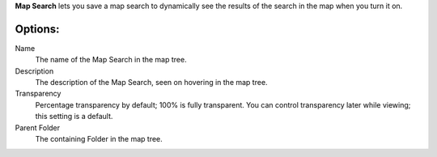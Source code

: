 
**Map Search** lets you save a map search to dynamically see the results of the search in the map when you turn it on.

Options:
--------------

Name
	The name of the Map Search in the map tree.

Description
	The description of the Map Search, seen on hovering in the map tree.

Transparency
	Percentage transparency by default; 100% is fully transparent.  You can control 
	transparency later while viewing; this setting is a default.

Parent Folder
	The containing Folder in the map tree.
 


.. o __BEGIN_LICENSE__
.. o  Copyright (c) 2015, United States Government, as represented by the
.. o  Administrator of the National Aeronautics and Space Administration.
.. o  All rights reserved.
.. o 
.. o  The xGDS platform is licensed under the Apache License, Version 2.0
.. o  (the "License"); you may not use this file except in compliance with the License.
.. o  You may obtain a copy of the License at
.. o  http://www.apache.org/licenses/LICENSE-2.0.
.. o 
.. o  Unless required by applicable law or agreed to in writing, software distributed
.. o  under the License is distributed on an "AS IS" BASIS, WITHOUT WARRANTIES OR
.. o  CONDITIONS OF ANY KIND, either express or implied. See the License for the
.. o  specific language governing permissions and limitations under the License.
.. o __END_LICENSE__
